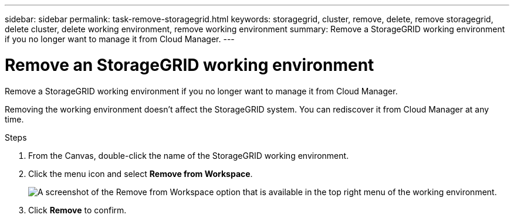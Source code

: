 ---
sidebar: sidebar
permalink: task-remove-storagegrid.html
keywords: storagegrid, cluster, remove, delete, remove storagegrid, delete cluster, delete working environment, remove working environment
summary: Remove a StorageGRID working environment if you no longer want to manage it from Cloud Manager.
---

= Remove an StorageGRID working environment
:hardbreaks:
:nofooter:
:icons: font
:linkattrs:
:imagesdir: ./media/

[.lead]
Remove a StorageGRID working environment if you no longer want to manage it from Cloud Manager.

Removing the working environment doesn't affect the StorageGRID system. You can rediscover it from Cloud Manager at any time.

.Steps

. From the Canvas, double-click the name of the StorageGRID working environment.

. Click the menu icon and select *Remove from Workspace*.
+
image:screenshot-remove.png[A screenshot of the Remove from Workspace option that is available in the top right menu of the working environment.]

. Click *Remove* to confirm.
